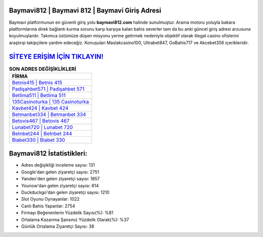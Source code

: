 ﻿Baymavi812 | Baymavi 812 | Baymavi Giriş Adresi
===================================

.. image:: images/baymavi-giris.jpg
   :width: 600
   
Baymavi platformunun en güvenli giriş yolu **baymavi812.com** halinde sunulmuştur. Arama motoru yoluyla bakara platformlarına direk bağlantı kurma sorunu karşı karşıya kalan bahis severler tam da bu anki güncel giriş adresi arzusuna koyulmuşlardır. Takımca üstümüze düşen misyonu yerine getirmek nedeniyle objektif olarak illegal casino ofislerini araştırıp takipçilere yardım edeceğiz. Konuşulan Maslakcasino100, Ultrabet847, GoBahis717 ve Akcebet356 içerikleridir.

`SİTEYE ERİŞİM İÇİN TIKLAYIN! <https://urlday.cc/git>`_
==============

.. list-table:: **SON ADRES DEĞİŞİKLİKLERİ**
   :widths: 100
   :header-rows: 1

   * - FİRMA
   * - `Betnis415 | Betnis 415 <betnis415-betnis-415-betnis-giris-adresi.html>`_
   * - `Padişahbet571 | Padişahbet 571 <padisahbet571-padisahbet-571-padisahbet-giris-adresi.html>`_
   * - `Betlima511 | Betlima 511 <betlima511-betlima-511-betlima-giris-adresi.html>`_	 
   * - `135Casinoturka | 135 Casinoturka <135casinoturka-135-casinoturka-casinoturka-giris-adresi.html>`_	 
   * - `Kavbet424 | Kavbet 424 <kavbet424-kavbet-424-kavbet-giris-adresi.html>`_ 
   * - `Betmanbet334 | Betmanbet 334 <betmanbet334-betmanbet-334-betmanbet-giris-adresi.html>`_
   * - `Betovis467 | Betovis 467 <betovis467-betovis-467-betovis-giris-adresi.html>`_	 
   * - `Lunabet720 | Lunabet 720 <lunabet720-lunabet-720-lunabet-giris-adresi.html>`_
   * - `Betnbet244 | Betnbet 244 <betnbet244-betnbet-244-betnbet-giris-adresi.html>`_
   * - `Biabet330 | Biabet 330 <biabet330-biabet-330-biabet-giris-adresi.html>`_
	 
Baymavi812 İstatistikleri:
===================================	 
* Adres değişikliği inceleme sayısı: 131
* Google'dan gelen ziyaretçi sayısı: 2751
* Yandex'den gelen ziyaretçi sayısı: 1857
* Younow'dan gelen ziyaretçi sayısı: 614
* Duckduckgo'dan gelen ziyaretçi sayısı: 1210
* Slot Oyunu Oynayanlar: 1022
* Canlı Bahis Yapanlar: 2754
* Firmayı Beğenenlerin Yüzdelik Sayısı(%): %81
* Ortalama Kazanma Şansınız Yüzdelik Olarak(%): %37
* Günlük Ortalama Ziyaretçi Sayısı: 38

